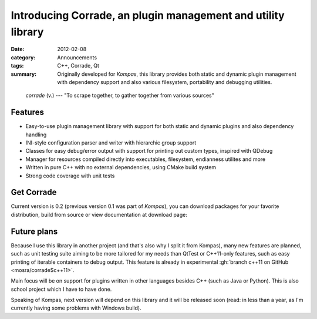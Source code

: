 Introducing Corrade, an plugin management and utility library
#############################################################

:date: 2012-02-08
:category: Announcements
:tags: C++, Corrade, Qt
:summary: Originally developed for *Kompas*, this library provides both static
    and dynamic plugin management with dependency support and also various
    filesystem, portability and debugging utilities.

..

    *corrade* (v.) --- "To scrape together, to gather together from various
    sources"

Features
========

-   Easy-to-use plugin management library with support for both static and
    dynamic plugins and also dependency handling
-   INI-style configuration parser and writer with hierarchic group support
-   Classes for easy debug/error output with support for printing out custom
    types, inspired with QDebug
-   Manager for resources compiled directly into executables, filesystem,
    endianness utilites and more
-   Written in pure C++ with no external dependencies, using CMake build system
-   Strong code coverage with unit tests

Get Corrade
===========

Current version is 0.2 (previous version 0.1 was part of *Kompas*), you can
download packages for your favorite distribution, build from source or view
documentation at download page:

.. todo: button Corrade Download 0.2

Future plans
============

Because I use this library in another project (and that's also why I split it
from Kompas), many new features are planned, such as unit testing suite aiming
to be more tailored for my needs than QtTest or C++11-only features, such as
easy printing of iterable containers to debug output. This feature is already
in experimental :gh:`branch c++11 on GitHub <mosra/corrade$c++11>`.

Main focus will be on support for plugins written in other languages besides
C++ (such as Java or Python). This is also school project which I have to have
done.

Speaking of Kompas, next version will depend on this library and it will be
released soon (read: in less than a year, as I'm currently having some problems
with Windows build).
